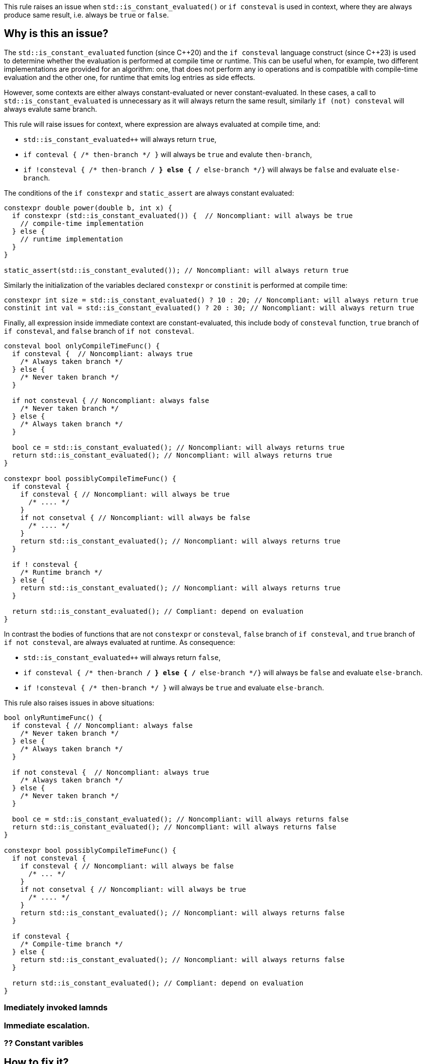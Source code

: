 This rule raises an issue when `std::is_constant_evaluated()` or `if consteval` is used in context,
where they are always produce same result, i.e. always be `true` or `false`.

== Why is this an issue?

The `std::is_constant_evaluated` function (since {cpp}20) and the `if consteval` language construct (since {cpp}23) is used to determine whether the evaluation is performed at compile time or runtime.
This can be useful when, for example, two different implementations are provided for an algorithm: 
one, that does not perform any io operations and is compatible with compile-time evaluation and the other one, for runtime that emits log entries as side effects.

However, some contexts are either always constant-evaluated or never constant-evaluated.
In these cases, a call to `std::is_constant_evaluated` is unnecessary as it will always return the same result,
similarly `if (not) consteval` will always evalute same branch.


This rule will raise issues for context, where expression are always evaluated at compile time, and:

* `std::is_constant_evaluated++` will always return `true`,
* `if conteval { /* then-branch */ }` will always be `true` and evalute `then-branch`,
* `if !consteval { /* then-branch */ } else { /* else-branch */}` will always be `false` and evaluate `else-branch`.

The conditions of the `if constexpr` and `static_assert` are always constant evaluated:
[source,cpp]
----
constexpr double power(double b, int x) {
  if constexpr (std::is_constant_evaluated()) {  // Noncompliant: will always be true
    // compile-time implementation
  } else {
    // runtime implementation
  }
}

static_assert(std::is_constant_evaluted()); // Noncompliant: will always return true
----

Similarly the initialization of the variables declared `constexpr` or `constinit` is performed at compile time:
[source,cpp]
----
constexpr int size = std::is_constant_evaluated() ? 10 : 20; // Noncompliant: will always return true
constinit int val = std::is_constant_evaluated() ? 20 : 30; // Noncompliant: will always return true
---- 

Finally, all expression inside immediate context are constant-evaluated, 
this include body of `consteval` function, `true` branch of `if consteval`, and `false` branch of `if not consteval`.
[source,cpp]
----
consteval bool onlyCompileTimeFunc() {
  if consteval {  // Noncompliant: always true
    /* Always taken branch */
  } else {
    /* Never taken branch */
  }
  
  if not consteval { // Noncompliant: always false
    /* Never taken branch */
  } else {
    /* Always taken branch */
  }

  bool ce = std::is_constant_evaluated(); // Noncompliant: will always returns true
  return std::is_constant_evaluated(); // Noncompliant: will always returns true
}

constexpr bool possiblyCompileTimeFunc() {
  if consteval {
    if consteval { // Noncompliant: will always be true
      /* .... */ 
    }
    if not consetval { // Noncompliant: will always be false
      /* .... */
    }
    return std::is_constant_evaluated(); // Noncompliant: will always returns true
  }

  if ! consteval {
    /* Runtime branch */
  } else {
    return std::is_constant_evaluated(); // Noncompliant: will always returns true
  }

  return std::is_constant_evaluated(); // Compliant: depend on evaluation
}
----

In contrast the bodies of functions that are not `constexpr` or `consteval`, `false` branch of `if consteval`, and `true` branch of `if not consteval`,
are always evaluated at runtime. As consequence: 

* `std::is_constant_evaluated++` will always return `false`,
* `if consteval { /* then-branch */ } else { /* else-branch */}` will always be `false` and evaluate `else-branch`.
* `if !consteval { /* then-branch */ }` will always be `true` and evaluate `else-branch`.

This rule also raises issues in above situations:
[source,cpp]
----
bool onlyRuntimeFunc() {
  if consteval { // Noncompliant: always false
    /* Never taken branch */
  } else {
    /* Always taken branch */
  }

  if not consteval {  // Noncompliant: always true
    /* Always taken branch */
  } else {
    /* Never taken branch */
  }

  bool ce = std::is_constant_evaluated(); // Noncompliant: will always returns false
  return std::is_constant_evaluated(); // Noncompliant: will always returns false
}

constexpr bool possiblyCompileTimeFunc() {
  if not consteval {
    if consteval { // Noncompliant: will always be false
      /* ... */ 
    }
    if not consetval { // Noncompliant: will always be true
      /* .... */
    }
    return std::is_constant_evaluated(); // Noncompliant: will always returns false
  }

  if consteval {
    /* Compile-time branch */
  } else {
    return std::is_constant_evaluated(); // Noncompliant: will always returns false
  }

  return std::is_constant_evaluated(); // Compliant: depend on evaluation
}
----

=== Imediately invoked lamnds
=== Immediate escalation.

=== ?? Constant varibles

== How to fix it?

Depending on the context, the issue may be fixed by:

* changing the context of invocation: removing `constexpr` from `if` or changing function from `consteval` to `constexpr`
* removing dead code: replacing `std::is_constant_evaluated()` with the produced value, removing `if consteval` and dead branches

== Code examples

Changing `if constexpr` into `if`, so the condition is not longer always evaluted at compile time. 

==== Noncompliant code example

[source,cpp,diff-id=1,diff-type=noncompliant]
----
constexpr double power(double b, int x) {
  if constexpr (std::is_constant_evaluated()) {  // Noncompliant: will always be true
    // compile-time implementation
  } else {
    // runtime implementation
  }
}
----

==== Compliant solution

[source,cpp,diff-id=1,diff-type=compliant]
----
constexpr double power(double b, int x) {
  if (std::is_constant_evaluated()) {
    // compile-time implementation
  } else {
    // runtime implementation
  }
}
----

Removing dead branches and inlining result of `std::is_constant_evaluated()`.

==== Noncompliant code example

[source,cpp,diff-id=2,diff-type=noncompliant]
----
constexpr bool possiblyCompileTimeFunc() {
  if consteval {
    if consteval { // Noncompliant: will always be true
      /* Code A */ 
    }
    if not consetval { // Noncompliant: will always be false
      /* Code B */
    }
    return std::is_constant_evaluated(); // Noncompliant: will always returns true
  }

  if ! consteval {
    /* Code C */
  }

  return std::is_constant_evaluated(); // Compliant: result depends on evaluation
}
----


==== Compliant solution

[source,cpp,diff-id=2,diff-type=compliant]
----
constexpr bool possiblyCompileTimeFunc() {
  if consteval {
      /* Code A */ 
    return true;
  }

  if ! consteval {
    /* Code C */
  }
 
  return std::is_constant_evaluated(); // Compliant: result depends on evaluation
}
----

Changing function to be declared as `constexpr` to allow runtime evaluation:

==== Noncompliant code example

[source,cpp,diff-id=3,diff-type=noncompliant]
----
consteval bool onlyCompileTimeFunc() {
  if consteval {  // Noncompliant: always true
    /* Code A */
  } else {
    /* Code B */
  }
  
  return std::is_constant_evaluated(); // Noncompliant: will always returns true
}
----

==== Compliant solution

----
constexpr bool onlyCompileTimeFunc() {
  if consteval { // Compliant: result depends on evaluation
    /* Code A */
  } else {
    /* Code B */
  }
  
  return std::is_constant_evaluated(); // Compliant: result depends on evaluation
}
----


== Resources

=== Documentation
* {cpp} reference - https://en.cppreference.com/w/cpp/language/consteval[consteval specifier]
* {cpp} reference - https://en.cppreference.com/w/cpp/language/if#Consteval_if[Consteval if]
